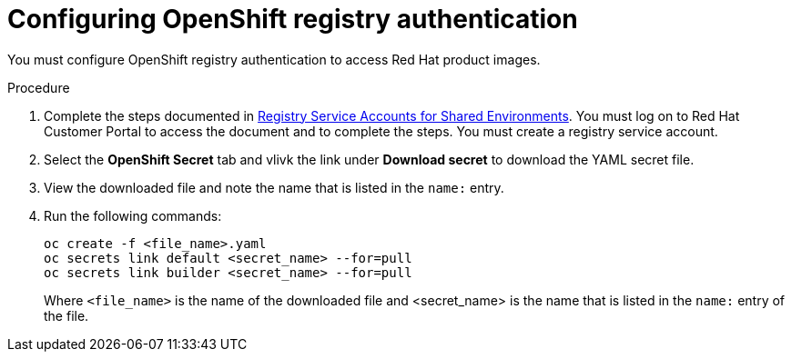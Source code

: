 [id='registry-auth-proc']
= Configuring OpenShift registry authentication

You must configure OpenShift registry authentication to access Red Hat product images. 

.Procedure

. Complete the steps documented in https://access.redhat.com/RegistryAuthentication#registry-service-accounts-for-shared-environments-4[Registry Service Accounts for Shared Environments]. You must log on to Red Hat Customer Portal to access the document and to complete the steps. You must create a registry service account.

. Select the *OpenShift Secret* tab and vlivk the link under *Download secret* to download the YAML secret file.

. View the downloaded file and note the name that is listed in the `name:` entry.

. Run the following commands:
+
[subs="attributes,verbatim,macros"]
----
oc create -f <file_name>.yaml 
oc secrets link default <secret_name> --for=pull
oc secrets link builder <secret_name> --for=pull
----
+
Where `<file_name>` is the name of the downloaded file and <secret_name> is the name that is listed in the `name:` entry of the file. 
